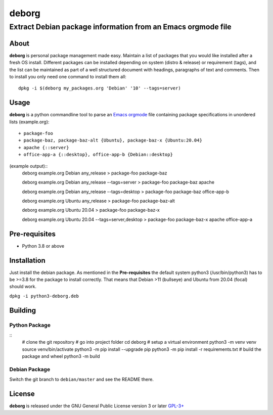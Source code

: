 ======
deborg
======

-------------------------------------------------------------
Extract Debian package information from an Emacs orgmode file
-------------------------------------------------------------


About
=====

**deborg** is personal package management made easy. Maintain a list of
packages that you would like installed after a fresh OS install. Different packages can be
installed depending on system (distro & release) or requirement (tags), and the
list can be maintained as part of a well structured document with headings,
paragraphs of text and comments. Then to install you only need one command to
install them all::
  dpkg -i $(deborg my_packages.org 'Debian' '10' --tags=server)

  
Usage
=====

**deborg** is a python commandline tool to parse an
`Emacs <https://www.gnu.org/software/emacs/>`_
`orgmode <https://orgmode.org/>`_ file containing package specifications in
unordered lists (example.org)::
  + package-foo
  + package-baz, package-baz-alt {Ubuntu}, package-baz-x {Ubuntu:20.04}
  + apache {::server}
  + office-app-a {::desktop}, office-app-b {Debian::desktop}

(example output)::
  deborg example.org Debian any_release
  > package-foo package-baz

  deborg example.org Debian any_release --tags=server
  > package-foo package-baz apache

  deborg example.org Debian any_release --tags=desktop
  > package-foo package-baz office-app-b

  deborg example.org Ubuntu any_release
  > package-foo package-baz-alt

  deborg example.org Ubuntu 20.04
  > package-foo package-baz-x
  
  deborg example.org Ubuntu 20.04 --tags=server,desktop
  > package-foo package-baz-x apache office-app-a
  

Pre-requisites
==============

+ Python 3.8 or above


Installation
============

Just install the debian package. As mentioned in the **Pre-requisites** the
default system python3 (/usr/bin/python3) has to be >=3.8 for the package to
install correctly. That means that Debian >11 (bullseye) and Ubuntu from 20.04
(focal) should work.

``dpkg -i python3-deborg.deb``


Building
========

Python Package
--------------
::
   # clone the git repository
   # go into project folder
   cd deborg
   # setup a virtual environment
   python3 -m venv venv
   source venv/bin/activate
   python3 -m pip install --upgrade pip
   python3 -m pip install -r requirements.txt
   # build the package and wheel
   python3 -m build

Debian Package
--------------

Switch the git branch to ``debian/master`` and see the README there.



License
=======

**deborg** is released under the GNU General Public License version 3 or later
`GPL-3+ <https://spdx.org/licenses/GPL-3.0-or-later.html>`_
